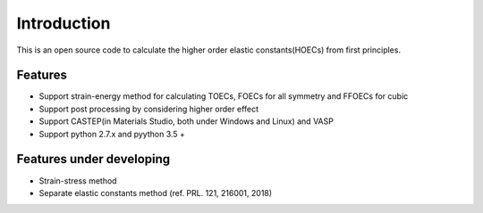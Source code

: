 ============
Introduction
============

This is an open source code to calculate the higher order elastic constants(HOECs) from first principles.

Features
--------
- Support strain-energy method for calculating TOECs, FOECs for all symmetry and FFOECs for cubic
- Support post processing by considering higher order effect
- Support CASTEP(in Materials Studio, both under Windows and Linux) and VASP
- Support python 2.7.x and pyython 3.5 +

Features under developing
-------------------------
- Strain-stress method
- Separate elastic constants method (ref. PRL. 121, 216001, 2018)